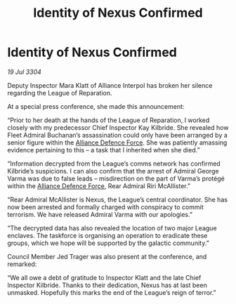 :PROPERTIES:
:ID:       bf1f6045-a17d-4d00-af54-514d58e95c4c
:END:
#+title: Identity of Nexus Confirmed
#+filetags: :Alliance:3304:galnet:

* Identity of Nexus Confirmed

/19 Jul 3304/

Deputy Inspector Mara Klatt of Alliance Interpol has broken her silence regarding the League of Reparation. 

At a special press conference, she made this announcement: 

“Prior to her death at the hands of the League of Reparation, I worked closely with my predecessor Chief Inspector Kay Kilbride. She revealed how Fleet Admiral Buchanan’s assassination could only have been arranged by a senior figure within the [[id:17d9294e-7759-4cf4-9a67-5f12b5704f51][Alliance Defence Force]]. She was patiently amassing evidence pertaining to this – a task that I inherited when she died.” 

“Information decrypted from the League’s comms network has confirmed Kilbride’s suspicions. I can also confirm that the arrest of Admiral George Varma was due to false leads – misdirection on the part of Varma’s protégé within the [[id:17d9294e-7759-4cf4-9a67-5f12b5704f51][Alliance Defence Force]], Rear Admiral Riri McAllister.” 

“Rear Admiral McAllister is Nexus, the League’s central coordinator. She has now been arrested and formally charged with conspiracy to commit terrorism. We have released Admiral Varma with our apologies.” 

“The decrypted data has also revealed the location of two major League enclaves. The taskforce is organising an operation to eradicate these groups, which we hope will be supported by the galactic community.” 

Council Member Jed Trager was also present at the conference, and remarked: 

“We all owe a debt of gratitude to Inspector Klatt and the late Chief Inspector Kilbride. Thanks to their dedication, Nexus has at last been unmasked. Hopefully this marks the end of the League’s reign of terror.”
